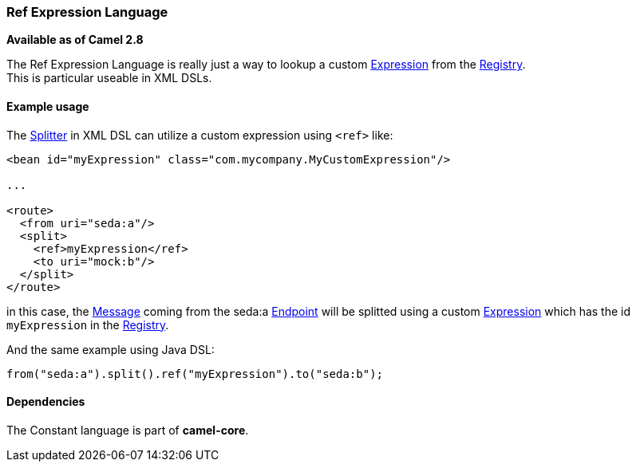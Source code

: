 [[ConfluenceContent]]
[[RefLanguage-RefExpressionLanguage]]
Ref Expression Language
~~~~~~~~~~~~~~~~~~~~~~~

*Available as of Camel 2.8*

The Ref Expression Language is really just a way to lookup a custom
link:expression.html[Expression] from the
link:registry.html[Registry]. +
This is particular useable in XML DSLs.

[[RefLanguage-Exampleusage]]
Example usage
^^^^^^^^^^^^^

The link:splitter.html[Splitter] in XML DSL can utilize a custom
expression using `<ref>` like:

[source,brush:,xml;,gutter:,false;,theme:,Default]
----
<bean id="myExpression" class="com.mycompany.MyCustomExpression"/>

...

<route>
  <from uri="seda:a"/>
  <split>
    <ref>myExpression</ref>   
    <to uri="mock:b"/>
  </split>     
</route>
----

in this case, the link:message.html[Message] coming from the seda:a
link:endpoint.html[Endpoint] will be splitted using a custom
link:expression.html[Expression] which has the id `myExpression` in the
link:registry.html[Registry].

And the same example using Java DSL:

[source,brush:,java;,gutter:,false;,theme:,Default]
----
from("seda:a").split().ref("myExpression").to("seda:b");
----

[[RefLanguage-Dependencies]]
Dependencies
^^^^^^^^^^^^

The Constant language is part of *camel-core*.
